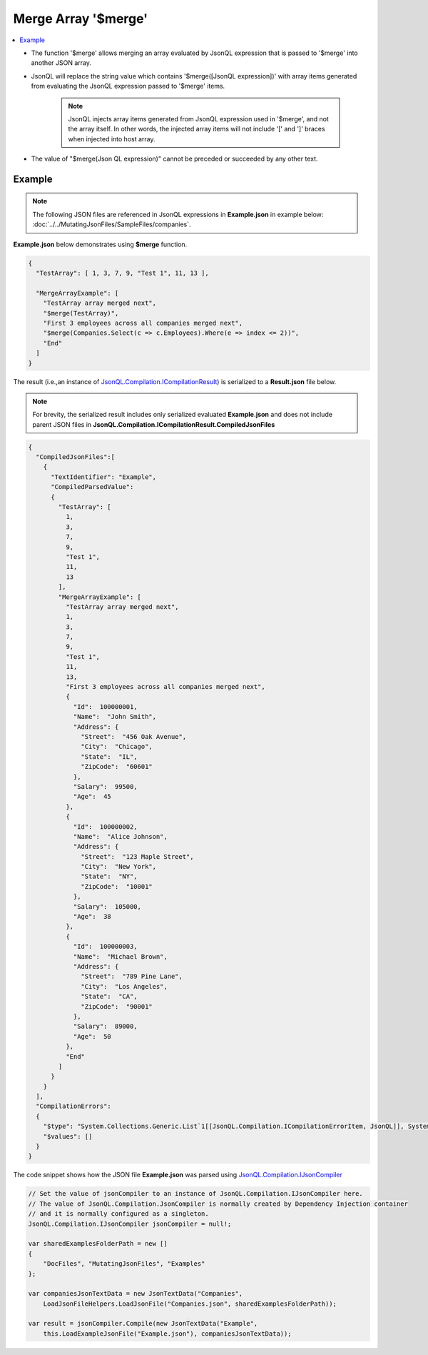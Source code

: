 ====================
Merge Array '$merge'
====================

.. contents::
   :local:
   :depth: 2
   
- The function '$merge' allows merging an array evaluated by JsonQL expression that is passed to '$merge' into another JSON array.
- JsonQL will replace the string value which contains '$merge([JsonQL expression])' with array items generated from evaluating the JsonQL expression passed to '$merge' items.
    
    .. note::
        JsonQL injects array items generated from JsonQL expression used in '$merge', and not the array itself. In other words, the injected array items will not include '[' and ']' braces when injected into host array.
        
- The value of "$merge(Json QL expression)" cannot be preceded or succeeded by any other text.

Example
=======

.. note:: The following JSON files are referenced in JsonQL expressions in **Example.json** in example below:  :doc:`../../MutatingJsonFiles/SampleFiles/companies`.

**Example.json** below demonstrates using **$merge** function.

.. sourcecode:: json

    {
      "TestArray": [ 1, 3, 7, 9, "Test 1", 11, 13 ],

      "MergeArrayExample": [
        "TestArray array merged next",
        "$merge(TestArray)",
        "First 3 employees across all companies merged next",
        "$merge(Companies.Select(c => c.Employees).Where(e => index <= 2))",
        "End"
      ]
    }

    
The result (i.e.,an instance of `JsonQL.Compilation.ICompilationResult <https://github.com/artakhak/JsonQL/blob/main/JsonQL/Compilation/ICompilationResult.cs>`_) is serialized to a **Result.json** file below.

.. note::
    For brevity, the serialized result includes only serialized evaluated **Example.json** and does not include parent JSON files in **JsonQL.Compilation.ICompilationResult.CompiledJsonFiles**
 
.. sourcecode:: json

    {
      "CompiledJsonFiles":[
        {
          "TextIdentifier": "Example",
          "CompiledParsedValue":
          {
            "TestArray": [
              1,
              3,
              7,
              9,
              "Test 1",
              11,
              13
            ],
            "MergeArrayExample": [
              "TestArray array merged next",
              1,
              3,
              7,
              9,
              "Test 1",
              11,
              13,
              "First 3 employees across all companies merged next",
              {
                "Id":  100000001,
                "Name":  "John Smith",
                "Address": {
                  "Street":  "456 Oak Avenue",
                  "City":  "Chicago",
                  "State":  "IL",
                  "ZipCode":  "60601"
                },
                "Salary":  99500,
                "Age":  45
              },
              {
                "Id":  100000002,
                "Name":  "Alice Johnson",
                "Address": {
                  "Street":  "123 Maple Street",
                  "City":  "New York",
                  "State":  "NY",
                  "ZipCode":  "10001"
                },
                "Salary":  105000,
                "Age":  38
              },
              {
                "Id":  100000003,
                "Name":  "Michael Brown",
                "Address": {
                  "Street":  "789 Pine Lane",
                  "City":  "Los Angeles",
                  "State":  "CA",
                  "ZipCode":  "90001"
                },
                "Salary":  89000,
                "Age":  50
              },
              "End"
            ]
          }
        }
      ],
      "CompilationErrors":
      {
        "$type": "System.Collections.Generic.List`1[[JsonQL.Compilation.ICompilationErrorItem, JsonQL]], System.Private.CoreLib",
        "$values": []
      }
    }
   
The code snippet shows how the JSON file **Example.json** was parsed using `JsonQL.Compilation.IJsonCompiler <https://github.com/artakhak/JsonQL/blob/main/JsonQL/Compilation/IJsonCompiler.cs>`_

.. sourcecode:: csharp

    // Set the value of jsonCompiler to an instance of JsonQL.Compilation.IJsonCompiler here.
    // The value of JsonQL.Compilation.JsonCompiler is normally created by Dependency Injection container 
    // and it is normally configured as a singleton.
    JsonQL.Compilation.IJsonCompiler jsonCompiler = null!;

    var sharedExamplesFolderPath = new []
    {
        "DocFiles", "MutatingJsonFiles", "Examples"
    };

    var companiesJsonTextData = new JsonTextData("Companies",
        LoadJsonFileHelpers.LoadJsonFile("Companies.json", sharedExamplesFolderPath));

    var result = jsonCompiler.Compile(new JsonTextData("Example",
        this.LoadExampleJsonFile("Example.json"), companiesJsonTextData));